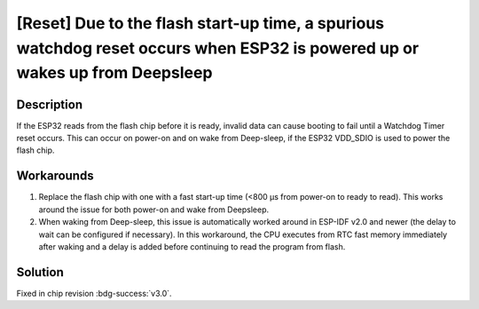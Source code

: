[Reset] Due to the flash start-up time, a spurious watchdog reset occurs when ESP32 is powered up or wakes up from Deepsleep
~~~~~~~~~~~~~~~~~~~~~~~~~~~~~~~~~~~~~~~~~~~~~~~~~~~~~~~~~~~~~~~~~~~~~~~~~~~~~~~~~~~~~~~~~~~~~~~~~~~~~~~~~~~~~~~~~~~~~~~~~~~~~~~~~~~~~~~~~

.. only:: esp32

   .. tags::

      v0.0, v1.0, v1.1

Description
^^^^^^^^^^^

If the ESP32 reads from the flash chip before it is ready, invalid data can cause booting to fail until a Watchdog Timer reset occurs. This can occur on power-on and on wake from Deep-sleep, if the ESP32 VDD_SDIO is used to power the flash chip.

Workarounds
^^^^^^^^^^^

1. Replace the flash chip with one with a fast start-up time (<800 μs from power-on to ready to read). This works around the issue for both power-on and wake from Deepsleep.
2. When waking from Deep-sleep, this issue is automatically worked around in ESP-IDF v2.0 and newer (the delay to wait can be configured if necessary). In this workaround, the CPU executes from RTC fast memory immediately after waking and a delay is added before continuing to read the program from flash.

Solution
^^^^^^^^

Fixed in chip revision :bdg-success:`v3.0`.
